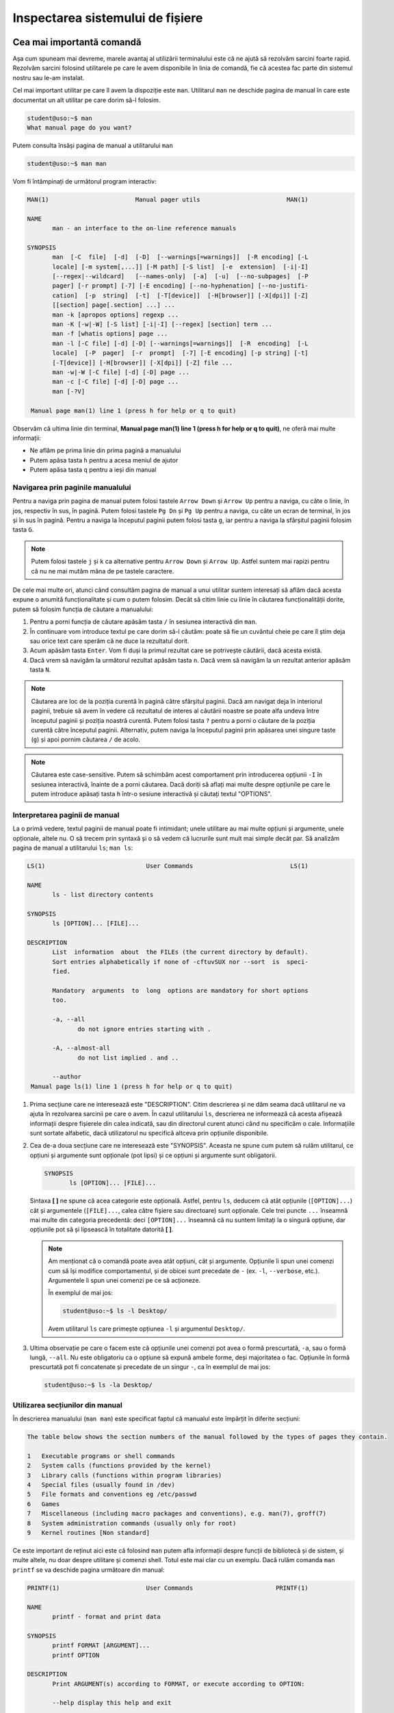 .. _improve_cli_inspect_fs:

Inspectarea sistemului de fișiere
=================================


Cea mai importantă comandă
--------------------------

Așa cum spuneam mai devreme, marele avantaj al utilizării terminalului este că ne ajută să rezolvăm sarcini foarte rapid.
Rezolvăm sarcini folosind utilitarele pe care le avem disponibile în linia de comandă, fie că acestea fac parte din sistemul nostru sau le-am instalat.

Cel mai important utilitar pe care îl avem la dispoziție este ``man``.
Utilitarul ``man`` ne deschide pagina de manual în care este documentat un alt utilitar pe care dorim să-l folosim.

.. code-block:: bash

    student@uso:~$ man
    What manual page do you want?

Putem consulta însăși pagina de manual a utilitarului ``man``

.. code-block:: bash

    student@uso:~$ man man

Vom fi întâmpinați de următorul program interactiv:

.. code-block:: bash

    MAN(1)                        Manual pager utils                        MAN(1)

    NAME
           man - an interface to the on-line reference manuals

    SYNOPSIS
           man  [-C  file]  [-d]  [-D]  [--warnings[=warnings]]  [-R encoding] [-L
           locale] [-m system[,...]] [-M path] [-S list]  [-e  extension]  [-i|-I]
           [--regex|--wildcard]   [--names-only]  [-a]  [-u]  [--no-subpages]  [-P
           pager] [-r prompt] [-7] [-E encoding] [--no-hyphenation] [--no-justifi‐
           cation]  [-p  string]  [-t]  [-T[device]]  [-H[browser]] [-X[dpi]] [-Z]
           [[section] page[.section] ...] ...
           man -k [apropos options] regexp ...
           man -K [-w|-W] [-S list] [-i|-I] [--regex] [section] term ...
           man -f [whatis options] page ...
           man -l [-C file] [-d] [-D] [--warnings[=warnings]]  [-R  encoding]  [-L
           locale]  [-P  pager]  [-r  prompt]  [-7] [-E encoding] [-p string] [-t]
           [-T[device]] [-H[browser]] [-X[dpi]] [-Z] file ...
           man -w|-W [-C file] [-d] [-D] page ...
           man -c [-C file] [-d] [-D] page ...
           man [-?V]

     Manual page man(1) line 1 (press h for help or q to quit)

Observăm că ultima linie din terminal, **Manual page man(1) line 1 (press h for help or q to quit)**, ne oferă mai multe informații:

* Ne aflăm pe prima linie din prima pagină a manualului
* Putem apăsa tasta ``h`` pentru a acesa meniul de ajutor
* Putem apăsa tasta ``q`` pentru a ieși din manual

Navigarea prin paginile manualului
^^^^^^^^^^^^^^^^^^^^^^^^^^^^^^^^^^

Pentru a naviga prin pagina de manual putem folosi tastele ``Arrow Down`` și ``Arrow Up`` pentru a naviga, cu câte o linie, în jos, respectiv în sus, în pagină.
Putem folosi tastele ``Pg Dn`` și ``Pg Up`` pentru a naviga, cu câte un ecran de terminal, în jos și în sus în pagină.
Pentru a naviga la începutul paginii putem folosi tasta ``g``, iar pentru a naviga la sfârșitul paginii folosim tasta ``G``.

.. note::

    Putem folosi tastele ``j`` și ``k`` ca alternative pentru ``Arrow Down`` și ``Arrow Up``.
    Astfel suntem mai rapizi pentru că nu ne mai mutăm mâna de pe tastele caractere.

De cele mai multe ori, atunci când consultăm pagina de manual a unui utilitar suntem interesați să aflăm dacă acesta expune o anumită funcționalitate și cum o putem folosim.
Decât să citim linie cu linie în căutarea funcționalității dorite, putem să folosim funcția de căutare a manualului:

#. Pentru a porni funcția de căutare apăsăm tasta ``/`` în sesiunea interactivă din ``man``.
#. În continuare vom introduce textul pe care dorim să-l căutăm: poate să fie un cuvântul cheie pe care îl știm deja sau orice text care sperăm că ne duce la rezultatul dorit.
#. Acum apăsăm tasta ``Enter``.
   Vom fi duși la primul rezultat care se potrivește căutării, dacă acesta există.
#. Dacă vrem să navigăm la următorul rezultat apăsăm tasta ``n``.
   Dacă vrem să navigăm la un rezultat anterior apăsăm tasta ``N``.

.. note::

    Căutarea are loc de la poziția curentă în pagină către sfârșitul paginii.
    Dacă am navigat deja în interiorul paginii, trebuie să avem în vedere că rezultatul de interes al căutării noastre se poate alfa undeva între începutul paginii și poziția noastră curentă.
    Putem folosi tasta ``?`` pentru a porni o căutare de la poziția curentă către începutul paginii.
    Alternativ, putem naviga la începutul paginii prin apăsarea unei singure taste (``g``) și apoi pornim căutarea ``/`` de acolo.

.. note::

    Căutarea este case-sensitive.
    Putem să schimbăm acest comportament prin introducerea opțiunii ``-I`` în sesiunea interactivă, înainte de a porni căutarea.
    Dacă doriți să aflați mai multe despre opțiunile pe care le putem introduce apăsați tasta ``h`` într-o sesiune interactivă și căutați textul "OPTIONS".

Interpretarea paginii de manual
^^^^^^^^^^^^^^^^^^^^^^^^^^^^^^^

La o primă vedere, textul paginii de manual poate fi intimidant; unele utilitare au mai multe opțiuni și argumente, unele opționale, altele nu.
O să trecem prin syntaxă și o să vedem că lucrurile sunt mult mai simple decât par.
Să analizăm pagina de manual a utilitarului ``ls``; ``man ls``:

.. code-block:: bash

    LS(1)                            User Commands                           LS(1)

    NAME
           ls - list directory contents

    SYNOPSIS
           ls [OPTION]... [FILE]...

    DESCRIPTION
           List  information  about  the FILEs (the current directory by default).
           Sort entries alphabetically if none of -cftuvSUX nor --sort  is  speci‐
           fied.

           Mandatory  arguments  to  long  options are mandatory for short options
           too.

           -a, --all
                  do not ignore entries starting with .

           -A, --almost-all
                  do not list implied . and ..

           --author
     Manual page ls(1) line 1 (press h for help or q to quit)

#. Prima secțiune care ne interesează este "DESCRIPTION".
   Citim descrierea și ne dăm seama dacă utilitarul ne va ajuta în rezolvarea sarcinii pe care o avem.
   În cazul utilitarului ``ls``, descrierea ne informează că acesta afișează informații despre fișierele din calea indicată, sau din directorul curent atunci când nu specificăm o cale.
   Informațiile sunt sortate alfabetic, dacă utilizatorul nu specifică altceva prin opțiunile disponibile.

#. Cea de-a doua secțiune care ne interesează este "SYNOPSIS".
   Aceasta ne spune cum putem să rulăm utilitarul, ce opțiuni și argumente sunt opționale (pot lipsi) și ce opțiuni și argumente sunt obligatorii.

   .. code-block:: bash

       SYNOPSIS
              ls [OPTION]... [FILE]...

   Sintaxa **[ ]** ne spune că acea categorie este opțională.
   Astfel, pentru ``ls``, deducem că atât opțiunile (``[OPTION]...``) cât și argumentele (``[FILE]...``, calea către fișiere sau directoare) sunt opționale.
   Cele trei puncte ``...`` înseamnă mai multe din categoria precedentă: deci ``[OPTION]...`` înseamnă că nu suntem limitați la o singură opțiune, dar opțiunile pot să și lipsească în totalitate datorită **[ ]**.

   .. note::

       Am menționat că o comandă poate avea atât opțiuni, cât și argumente.
       Opțiunile îi spun unei comenzi cum să își modifice comportamentul, și de obicei sunt precedate de ``-`` (ex. ``-l``, ``--verbose``, etc.).
       Argumentele îi spun unei comenzi pe ce să acționeze.

       În exemplul de mai jos:

       .. code-block:: bash

           student@uso:~$ ls -l Desktop/

       Avem utilitarul ``ls`` care primește opțiunea ``-l`` și argumentul ``Desktop/``.

#. Ultima observație pe care o facem este că opțiunile unei comenzi pot avea o formă prescurtată, ``-a``, sau o formă lungă, ``--all``.
   Nu este obligatoriu ca o opțiune să expună ambele forme, deși majoritatea o fac.
   Opțiunile în formă prescurtată pot fi concatenate și precedate de un singur ``-``, ca în exemplul de mai jos:

   .. code-block:: bash

       student@uso:~$ ls -la Desktop/

Utilizarea secțiunilor din manual
^^^^^^^^^^^^^^^^^^^^^^^^^^^^^^^^^

În descrierea manualului (``man man``) este specificat faptul că manualul este împărțit în diferite secțiuni:

.. code-block:: bash

    The table below shows the section numbers of the manual followed by the types of pages they contain.

    1   Executable programs or shell commands
    2   System calls (functions provided by the kernel)
    3   Library calls (functions within program libraries)
    4   Special files (usually found in /dev)
    5   File formats and conventions eg /etc/passwd
    6   Games
    7   Miscellaneous (including macro packages and conventions), e.g. man(7), groff(7)
    8   System administration commands (usually only for root)
    9   Kernel routines [Non standard]

Ce este important de reținut aici este că folosind ``man`` putem afla informații despre funcții de bibliotecă și de sistem, și multe altele, nu doar despre utilitare și comenzi shell.
Totul este mai clar cu un exemplu.
Dacă rulăm comanda ``man printf`` se va deschide pagina următoare din manual:

.. code-block:: bash

    PRINTF(1)                        User Commands                       PRINTF(1)

    NAME
           printf - format and print data

    SYNOPSIS
           printf FORMAT [ARGUMENT]...
           printf OPTION

    DESCRIPTION
           Print ARGUMENT(s) according to FORMAT, or execute according to OPTION:

           --help display this help and exit

           --version
                  output version information and exit

           FORMAT controls the output as in C printf.  Interpreted sequences are:

           \"     double quote

           \\     backslash

     Manual page printf(1) line 1 (press h for help or q to quit)

Această pagină este pentru utilitarul ``printf``.
Observați prima linie:

.. code-block:: bash

    PRINTF(1)                        User Commands                       PRINTF(1)

Textul **PRINTF(1)** ne spune că ne uităm la pagina de manual a utilitarului ``printf`` din secțiunea **(1)** a manualului.
Exact cum ne spune descrierea din manual:

.. code-block:: bash

    1   Executable programs or shell commands

Dacă vrem să accesăm pagina de manual a funcției ``printf`` a bibliotecii standard C, folosim comanda ``man 3 printf`` și vom fi găsi pagina următoare din manual:

.. code-block:: bash

    PRINTF(3)                  Linux Programmer's Manual                 PRINTF(3)

    NAME
           printf,   fprintf,   dprintf,  sprintf,  snprintf,  vprintf,  vfprintf,
           vdprintf, vsprintf, vsnprintf - formatted output conversion

    SYNOPSIS
           #include <stdio.h>

           int printf(const char *format, ...);
           int fprintf(FILE *stream, const char *format, ...);
           int dprintf(int fd, const char *format, ...);
           int sprintf(char *str, const char *format, ...);
           int snprintf(char *str, size_t size, const char *format, ...);

           #include <stdarg.h>

           int vprintf(const char *format, va_list ap);
           int vfprintf(FILE *stream, const char *format, va_list ap);
           int vdprintf(int fd, const char *format, va_list ap);
           int vsprintf(char *str, const char *format, va_list ap);
           int vsnprintf(char *str, size_t size, const char *format, va_list ap);

     Manual page printf(3) line 1 (press h for help or q to quit)

Observăm că s-a căutat în secțiunea **(3)** din manual:

.. code-block:: bash

    3   Library calls (functions within program libraries)

Bonus: Utilizarea pachetului ``tldr``
^^^^^^^^^^^^^^^^^^^^^^^^^^^^^^^^^^^^^

Utilitarul ``tldr`` (too long, didn't read) oferă o versiune simplificată a paginilor de manual.
Acesta ne va arăta un rezumat al utilizării unei comenzi cu opțiunile cele mai des folosite în comunitate.

.. code-block:: bash

    student@uso:~$ tldr ls
    ls
    List directory contents.

     - List files one per line:
       ls -1

     - List all files, including hidden files:
       ls -a

     - Long format list (permissions, ownership, size and modification date) of all files:
       ls -la

     - Long format list with size displayed using human readable units (KB, MB, GB):
       ls -lh

     - Long format list sorted by size (descending):
       ls -lS

     - Long format list of all files, sorted by modification date (oldest first):
       ls -ltr

.. note::

    Acesta trebuie tratat ca un cheatsheet accesibil din linie de comandă.
    ``tldr`` nu elimină utilizarea paginilor ``man``, dar ne ajută să găsim rapid opțiunile uzuale.
    Acestea fiind spuse, vă recomandăm ca întotdeaună să citiți și să înțelegeți din paginile ``man`` ce efect au opțiunile unei comenzi înainte de a le folosi.
    Feriți-vă să rulați comenzi orbește, pentru că așa ați găsit pe StackOverflow, tldr, etc.
    Întotdeauna asigurați-vă că ați înțeles cum și de ce rulați comanda și abia apoi treceți la fapte.

Utilizarea pachetului ``tldr``
""""""""""""""""""""""""""""""

Instalați pachetul ``tldr`` pe mașina voastră.

#. Accesați pagina ``tldr`` a utilitarului ``ls``.

#. Accesați pagina ``tldr`` a utilitarului ``zip``.

#. Accesați pagina ``tldr`` a utilitarului ``tar``.

#. Accesați pagina ``tldr`` a utilitarului ``git``.

#. Accesați pagina ``tldr`` a utilitarului ``man``.

Sumar: Inspectarea paginilor de manual
^^^^^^^^^^^^^^^^^^^^^^^^^^^^^^^^^^^^^^

* Navigarea prin paginile manualului: search (/, ?, n, N), go up (g), go down (G), help (h) în timp ce folosim comanda man pt a afla mai multe despre cum o putem folosi mai bine; bonus: j/k pt navigare jos/sus
* Prezentarea secțiunilor din manual: ``man printf`` vs ``man 3 printf``.
* Prezentarea pachetului ``tldr`` - poate fi util pentru cazurile uzuale, dar nu trebuie să ne fie frică să căutăm în ``man`` pentru detalii


Navigarea sistemului de fișiere: comanda ``cd``
-----------------------------------------------

Comanda ``cd`` este una dintre cele mai folosite comenzi.
Funcționalitatea este în numele ei, **cd** fiind o abreviere pentru **change directory**.
Este esențial să ne simțim foarte comfortabili atunci când navigăm prin sistemul de fișiere.

Navigarea eficientă folosind ``cd``
^^^^^^^^^^^^^^^^^^^^^^^^^^^^^^^^^^^

Întotdeauna când deschidem un terminal o facem pentru că vrem să realizăm o sarcină: vrem să redenumim rapid ultimele poze făcute cu telefonul de la genericul **DCIM1001** la ceva util **Excursie Sinaia, Ian 2020, 1001**, vrem să ne testăm proiectul și să urcăm modificările pe GitHub, etc.

Pentru a ne realiza sarcina, vrem să navigăm în directorul în directorul în care ne-am salvat pozele.
Primul pas este să aflăm directorul curent în care ne aflăm.
Facem asta folosind comanda ``pwd``, acronim pentru print working directory.

.. code-block:: bash

    student@uso:~$ pwd
    /home/student

Observăm că ne aflăm în directorul **home** al utilizatorului **student**.
Ne vom muta în directorul în care avem pozele

.. code-block:: bash

    student@uso:~$ cd Pictures/Sinaia/
    student@uso:~/Pictures/Sinaia$

.. note::

    Observați că rezultatul comenzii ``pwd`` este o cale absolută ``/home/student``.
    O cale absolută este o cale care începe cu ``/``, adică cu directorul **root** care este rădăcina sistemului nostru de fișiere.

    Observați calea oferită comenzii ``cd``: ``Pictures/Sinaia/``.
    Aceasta nu începe cu directorul rădăcină ``/``, deci este o cale relativă la directorul în care ne aflam, adică relativă la ``/home/student``.

Acum ne aflăm în directorul pozelor.
Verificăm folosind ``pwd``

.. code-block:: bash

    student@uso:~/Pictures/Sinaia$ pwd
    /home/student/Pictures/Sinaia

În cazul de față, această verificare este redundantă deoarece avem această informație afișată în prompt: ``student@uso:~/Pictures/Sinaia``.
Remarcați faptul că în prompt, calea este afișată ``~/Pictures/Sinaia``.
Este afișată așa deoarece caracterul ``~`` (tilda) este o scurtătură pentru directorul home al utilizatorului curent, în cazul nostru ``/home/student``.

.. tip::

    Scurtătura ``~`` este disponibilă pentru orice comandă, nu doar pentru ``cd``.
    De înlocuirea ei se ocupă terminalul înainte de a executa comanda.

Putem să revenim în directorul nostru home folosindu-ne de scurtătura ``~``

.. code-block:: bash

    student@uso:~/Pictures/Sinaia$ cd ~
    student@uso:~$

Un mijloc și mai scurt prin care putem să revenim în directorul nostru home este să executăm comanda ``cd`` fără nici un argument.

.. note::

    Comenzile ``cd`` și ``cd ~`` sunt echivalente.
    În practică, folosim comanda ``cd`` simplă pentru a naviga în directorul home al utilizatorului curent.

Folosim ``~`` pentru a construi o cale absolută, care are ca punct de plecare directorul home al utilizatorului curent, așa cum putem vedea în exemplul de mai jos:

.. code-block:: bash

    student@uso:~/workspace/uni/programming/labs/lab01$ pwd
    /home/student/workspace/uni/programming/labs/lab01
    student@uso:~/workspace/uni/programming/labs/lab01$ cd ~/Pictures/Sinaia
    student@uso:~/Pictures/Sinaia$ cd -
    student@uso:~/workspace/uni/programming/labs/lab01$ cd ../../../../../Pictures/Sinaia
    student@uso:~/Pictures/Sinaia$

Observăm că sintaxa ``cd ~/Pictures/Sinaia`` este mult mai scurtă și simplă de urmărit față de alternativa ``cd ../../../../../Pictures/Sinaia``.

În exemplul de mai sus am folosit o altă scurtătură pusă la dispoziție de comanda ``cd``, anume ``cd -``.
Comanda ``cd -`` are ca efect navigarea în directorul anterior, așa cum am văzut în exemplul anterior când am folosit-o pentru a reveni în directorul ``/home/student/workspace/uni/programming/labs/lab01``.

Exersarea navigării în cardul sistemului de fișiere
"""""""""""""""""""""""""""""""""""""""""""""""""""

Prin exercițiile care urmează o să ne exersăm mâna astfel încât să devenim cât mai comfortabili cu navigarea prin sistemul de fișiere.
Trebuie să ne fie foarte clar când folosim o cale absolută, când folosim una relativă și să devenim din ce în ce mai rapizi.

.. tip::

    O să folosim tasta ``Tab`` de fiecare dată când navigăm prin sistemul de fișiere.
    Nu doar că ne ajută să scriem mai rapid calea, dar în cazul în care nu se execută funcția de auto-complete înseamnă că cel mai probabil avem o greșeală undeva în calea introdusă manual.

.. note::

    Dacă nu aveți pe sistem una din căile folosite în exerciții, creați-o.

#. Navigați în directorul rădăcină (``/``) al sistemului vostru.
   De aici, navigați în directorul ``/home/student/Pictures`` (folosiți tasta ``Tab`` pentru auto-completion).
   Reveniți în directorul rădăcină folosind ``-``.
   Reveniți în directorul ``Pictures/`` folosind ``-``.
   Navigați în directorul home folosind doar comanda ``cd``.

#. Navigați în directorul ``~/workspace/uni/programming/labs/lab01``.
   De aici, navigați în directorul ``~/workspace/uni/programming/`` folosind o cale relativă (Obs: calea voastră **NU** trebuie să înceapă cu directorul rădăcină, ``/``).
   Navigați în directorul ``~/Downloads`` folosind o cale relativă.
   Reveniți în directorul ``~/workspace/uni/programming/labs/lab01``.

#. Navigați în directorul ``~/Documents`` folosind o cale absolută (Obs: calea voastră **trebuie** să înceapă cu directorul rădăcină, ``/``).
   Navigați în directorul ``~/Desktop`` folosind o cale absolută.
   Navigați în directorul ``~/Music`` folosind o cale relativă.


Explorarea sistemului de fișiere: comanda ``ls``
------------------------------------------------

Comanda ``ls`` este și ea una dintre cele mai folosite comenzi.
Funcționalitatea este în numele ei, **ls** fiind o abreviere pentru **list**.
Folosim ``ls`` pentru a afișa mai multe informații despre conținutul unui director sau despre fișiere.

Comanda poate fi folosită fără nici un argument, ca în exemplul de mai jos:

.. code-block:: bash

    student@uso:~$ ls
    Desktop    Downloads  Pictures  Templates  examples.desktop  vm-actions-log.txt
    Documents  Music      Public    Videos     uso.git           workspace

Observă că ``ls`` ne-a afișat conținutul directorului în care ne aflăm, în exemplul de mai sus este directorul home (``~``).
``ls`` poate să primească ca argument calea către unul sau mai multe fișiere și directoare, așa vedem în exemplul de mai jos:

.. code-block:: bash

    student@uso:~$ ls workspace/ Downloads/ examples.desktop nonexistent
    ls: cannot access 'nonexistent': No such file or directory
    examples.desktop

    Downloads/:

    workspace/:
    hello  uso-lab-book

Atunci când argumentul este un director, ne este afișat conținutul acestuia, așa cum se întâmplă pentru directoarele ``workspace/`` și ``Downloads``.
Atunci când argumentul este un fișier, acesta este afișat, așa cum este cazul pentru ``examples.desktop``.
Observăm că în cazul folosim ca argument o cale către un fișier sau director care nu există (``nonexistent`` în exemplul de mai sus) utilitarul ``ls`` nu își oprește execuția.
Acesta afișează un mesaj de eroare pentru argumentul în cauză și apoi își continuă execuția cu restul argumentelor.

Afișarea fișierelor ascunse
^^^^^^^^^^^^^^^^^^^^^^^^^^^

În mediul linux, un fișier este ascuns dacă numele său începe cu caracterul ``.`` (punct).
În mod implicit, utilitarul ``ls`` omite fișierele ascunse.
Pentru a afișa fișierele ascunse folosim opțiunea ``-a`` (all).

.. code-block:: bash

    student@uso:~$ ls -a
    .              .emacs.d         .ssh                       Pictures
    ..             .gconf           .sudo_as_admin_successful  Public
    .ICEauthority  .gitconfig       .tmux                      Templates
    .bash_aliases  .gnome2          .tmux.conf                 Videos
    .bash_history  .gnome2_private  .vim                       examples.desktop
    .bash_logout   .gnupg           .viminfo                   uso.git
    .bashrc        .java            .vimrc                     vm-actions-log.txt
    .cache         .lesshst         Desktop                    workspace
    .config        .local           Documents
    .dbus          .mozilla         Downloads
    .emacs         .profile         Music

Observăm că avem o mulțime de fișiere ascunse prezente în directorul nostru home.
Multe dintre acestea sunt fișiere de configurare (``.bashrc``, ``.vimrc``, etc.) folosite de diferite programe instalate pe sistemul nostru.
Vom vorbi mai multe despre acestea în viitorul apropriat.

Afișarea informațiilor extinse despre fișiere
^^^^^^^^^^^^^^^^^^^^^^^^^^^^^^^^^^^^^^^^^^^^^

De cele mai multe ori suntem interesați să aflăm mai multe informații despre fișiere: cum ar fi tipul fișierului, permisiuni, ownership, dimensiunea și data ultimei modificări.
Toate acestea sunt afișate prin utilizarea opțiunii ``-l``:

.. code-block:: bash

    student@uso:~$ ls -l
    total 60
    drwxr-xr-x  2 student student 4096 aug  6  2018 Desktop
    drwxr-xr-x  3 student student 4096 aug 20  2018 Documents
    drwxr-xr-x  2 student student 4096 aug 11 19:35 Downloads
    drwxr-xr-x  2 student student 4096 aug  6  2018 Music
    drwxr-xr-x  3 student student 4096 aug 31 23:26 Pictures
    drwxr-xr-x  2 student student 4096 aug  6  2018 Public
    drwxr-xr-x  2 student student 4096 aug  6  2018 Templates
    drwxr-xr-x  2 student student 4096 aug  6  2018 Videos
    -rw-r--r--  1 student student 8980 aug  6  2018 examples.desktop
    drwxr-xr-x 14 student student 4096 aug 20  2018 uso.git
    -rw-r--r--  1 student student 4827 aug 21  2018 vm-actions-log.txt
    drwxr-xr-x  4 student student 4096 aug 13 18:38 workspace

Vom analiza informațiile afișate pentru directorul **Desktop**.

.. code-block:: bash

    drwxr-xr-x  2 student student 4096 aug  6  2018 Desktop

#. Vom începe cu prima coloană din exemplul de mai sus: ``drwxr-xr-x``.
   Aceasta este formată din zece caractere care formează patru grupuri:

   #. Primul grup este format dintr-un singur caracter, și denotă tipul fișierului.
      În cazul de față, caracterul ``d`` ne informează că ne uităm la un fișier de tip director.
      În cazul fișierelor obișnuite (text, imagini, etc.) primul caracter este ``-``, așa cum putem observa în cazul fișierului ``examples.desktop``.

   #. Cel de-al doilea grup este format din următoarele trei caractere și denotă permisiunile pe care le are utilizatorul care deține fișierul asupra fișierului.
      Caracterele sunt în ordine ``r`` (read) permisiuni de citire, ``w`` (write) permisiuni de scriere și ``x`` (execute) permisiuni de rulare.
      Dacă utilizatorul nu are o anumită permisiune, caracterul corespunzător este înlocuit de caracterul ``-``.
      Spunem că aceste permisiuni se aplică pentru **User**.

   #. Cel de-al treilea grup este format din următoarele trei caractere și denotă permisiunile pe care le au membrii grupului care dețin fișierul asupra fișierului.
      Permisiunile rămân din setul ``rwx``.
      Spunem că aceste permisiuni se aplică pentru **Group**.

   #. Cel de-al patrulea grup este format din ultimele trei caractere și denotă permisiunile pe care le are orice utilizator care nu deține fișierul și nici nu face parte din grupul care deține fișierul.
      Permisiunile rămân din setul ``rwx``.
      Spunem că aceste permisiuni se aplică pentru **Others**.

   Acum, pe baza informațiilor din prima coloană, putem spune următoarele despre fișierul Desktop:

   #. Acesta este un fișier de tip director (``d``)
   #. Utilizatorul care îl deține are drepturi de citire (``r``), scriere (``w``) și execuție (``x``)
   #. Grupul care îl deține are drepturi de citire (``r``), **NU** are drepturi de scriere (``-``) și are drepturi de execuție (``x``)
   #. Iar orice alt utilizator are drepturi de citire (``r``), **NU** are drepturi de scriere (``-``) și are drepturi de execuție (``x``).

   .. note::

       Pentru a putea deschide un director este necesar să avem drepturi de execuție (``x``) asupra acestuia.
       Trebuie să avem drepturi de execuție indiferent că vrem să navigăm în interiorul său, să afișăm conținutul directorului sau să creăm noi fișiere și directoare în cadrul acestuia.

#. Cea de-a treia coloană ne spune care este utilizatorul care deține fișierul.
   Astfel observăm că directorul **Desktop** este deținut de către utilizatorul ``student``.
   Asta înseamnă că permisiunile ``rwx`` corespund utilizatorului ``student``.

#. Cea de-a patra coloană ne spune care este grupul care deține fișierul.
   Astfel observăm că directorul **Desktop** este deținut de către grupul ``student``.
   Asta înseamnă că permisiunile ``r-x`` se aplică oricărui utilizator care este membru al grupului ``student``.

#. Cea de-a cincea coloană ne arată dimensiunea fișierului, exprimată în octeți.
   Putem să-i cerem utilitarului ``ls`` să ne afișeze dimensiunea folosind multiplii (K(ilo), M(ega), G(iga), etc) utilizând opțiunea ``-h`` (human readable)

   .. code-block:: bash

       student@uso:~$ ls -lh
       total 60K
       drwxr-xr-x  2 student student 4,0K aug  6  2018 Desktop
       [...]

#. Ultimele coloane ne arată data ultimei modificări, în ordinea lună, zi, an.

Afișarea informațiilor extinse despre un fișier de tip director
"""""""""""""""""""""""""""""""""""""""""""""""""""""""""""""""

Am observat că, în mod implicit, utilitarul ``ls`` ne afișază informații despre conținutul unui director atunci când primește calea către un director ca argument:

.. code-block:: bash

    student@uso:~$ ls -l Desktop/
    total 0
    -rw-r--r-- 1 student student 0 sep  2 19:39 todos.txt

Pentru a-i specifica lui ``ls`` că suntem interesați de informații despre fișierul de tip director, și nu despre conținutul său, folosim opțiunea ``-d``.

.. code-block:: bash

    student@uso:~$ ls -ld Desktop/
    drwxr-xr-x 2 student student 4096 sep  2 19:39 Desktop/

#. Afișați conținutul directoarelor ``/home``, ``Downloads`` și ``/tmp``.

#. Aflați care sunt permisiunile pe care le are orice utilizator asupra directoarelor ``/home``, ``/home/student`` și ``/tmp``.

Selectarea multiplor fișiere folosind globbing
^^^^^^^^^^^^^^^^^^^^^^^^^^^^^^^^^^^^^^^^^^^^^^

Până acum am aplicat diferite comenzi fie pe fișiere individuale, fie pe întreg directorul.
Foarte des vom avea nevoie de un mijloc prin care să putem selecta un număr variabil de fișiere care au un nume care corespunde unui tipar (pattern) comun.

Să revenim la scenariul prezentat anterior: vrem să selectăm pozele din excursia din Sinaia.
În directorul în care avem pozele din excursie avem și alte poze de la alte evenimente.
Știm că pozele din excursie încep toate cu numele **DCIM** și apoi sunt urmate de un număr.
Ceea ce vrem să facem este să selectăm toate pozele al căror nume corespunde acestui tipar și să le mutăm într-un director separat.
Pentru asta folosim globbing, ca în exemplul de mai jos:

.. code-block:: bash

    student@uso:~/Pictures$ mv DCIM* excursie-Sinaia-2020/

Observăm argumentul pe care l-am dat comenzii ``mv``, și anume ``DCIM*``.
Expresia ``DCIM*`` este un exemplu de globbing: adică o expresie care descrie un tipar prin folosirea unor caractere speciale, așa cum este caracterul ``*``.
În cazul de față, expresia ``DCIM*`` înseamnă orice fișier care începe cu șirul de caractere ``DCIM``.

Caracterul special ``*``
""""""""""""""""""""""""

În sintaxa globbing, caracterul ``*`` poate fi înlocuit cu orice caracter de oricâte ori, sau poate lipsi cu totul.
În directorul vostru home (``~``), executați următoarele comenzi:

.. code-block:: bash

    student@uso:~$ ls
    Desktop    Downloads  Pictures  Templates  examples.desktop  vm-actions-log.txt
    Documents  Music      Public    Videos     uso.git           workspace

    student@uso:~$ ls -d D*
    Desktop  Documents  Downloads

    student@uso:~$ ls -d Music*
    Music

Observăm că în expresia ``D*``, caracterul ``*`` înglobează toate caracterele care urmează literei **D**: "esktop", "ocuments" și "ownloads".
Observăm că în cazul expresie ``Music*``, ``*`` nu ține locul nici unui caracter.


Caracterul special ``?``
""""""""""""""""""""""""

În sintaxa globbing, caracterul ``?`` înlocuiește exact un caracter, oricare ar fi acela.
În directorul vostru home (``~``), executați următoarele comenzi:

.. code-block:: bash

    student@uso:~$ ls -d Musi?
    Music

    student@uso:~$ ls -d Mus??
    Music

    student@uso:~$ ls -d Music?
    ls: cannot access 'Music?': No such file or directory

Observăm că expresiile ``Musi?`` și ``Mus??`` s-au înlocuit cu succes cu numele directorului ``Music``, dar expresia ``Music?`` a generat o eroare deoarece nu există nici un fișier **Music** urmat de un caracter.


Sintaxa specială ``[]``
"""""""""""""""""""""""

În sintaxa globbing, folosim sintaxa ``[]`` pentru a defini o listă de caractere care pot fi folosite în înlocuire.
Această sintaxă înlocuiește exact un caracter din lista oferită.
În directorul vostru home (``~``), executați următoarele comenzi:

.. code-block:: bash

    student@uso:~$ ls -d Mus[ijk]c
    Music

    student@uso:~$ ls -d Mus[abc]c
    ls: cannot access 'Mus[abc]c': No such file or directory

În expresia ``Musi[ijk]c``, i-am "spus" shellului că al patrulea caracter poate să fie oricare din lista ``[ijk]``.
În acest context, globbing a găsit cu succes numele fișierului **Music**.
În expresia ``Musi[abc]c``, i-am "spus" shellului că al patrulea caracter poate să fie oricare din lista ``[abc]``.
Deoarece nu avem niciun fișier numit **Musac**, **Musbc** sau **Muscc**, comanda ne-a afișat mesajul de eroare corespunzător.

Sintaxa ``[]`` nu ne limitează la a oferi enumarații de caractere, așa cum am făcut cu ``[ijk]`` sau ``[abc]``.
Sintaxa accepta și intervale, cum observăm în exemplul de mai jos:

.. code-block:: bash

    student@uso:~$ ls -d Mus[A-Za-z0-9]c
    Music

Citim expresia ``[A-Za-z0-9]`` în următorul mod: această expresie înlocuiește un caracter din intervalul ``A-Z`` sau din intervalul ``a-z`` sau din intervalul ``0-9``; cu alte cuvinte înlocuiește un caracter alfa-numeric.

.. note::

    Folosim forma ``A-Za-z`` pentru a spune orice caracter din alfabetul englez, indiferent dacă este majusculă sau nu.
    Nu putem folosi forma ``A-z`` datorită reprezentării caracterelor în tabelul ascii.
    Caracterele **A-Z** sunt reprezentate în intervalul **65-90**, iar caracterele **a-z** în intervalul **97-122** în tabelul ascii.
    Dacă am folosi forma **A-z**, i-am spune expresiei globbing să includă și caracterele din intervalul **91-96** din tabelul ascii în expresia noastră.

.. tip::

    Folosind sintaxa ``[]`` putem rescrie mutarea pozelor a.î. să o facem mai precisă:

    .. code-block:: bash

        student@uso:~/Pictures$ mv DCIM[0-9][0-9][0-9][0-9] excursie-Sinaia-2020/

    Cu expresia de mai sus vom muta toate pozele din intervalul **DCIM0000** - **DCIM9999**.


Sintaxa specială ``{}``
"""""""""""""""""""""""

În sintaxa globbing, folosim sintaxa ``{}`` pentru a defini o listă de cuvinte (grupuri de caractere) care pot fi folosite în înlocuire.
Această sintaxă înlocuiește exact un caracter din lista oferită.
În directorul vostru home (``~``), executați următoarele comenzi:

.. code-block:: bash

    student@uso:~$ ls -d {Downloads,Music}
    Downloads  Music

    student@uso:~$ ls -d {Down,Mus}*
    Downloads  Music

Citim expresia ``{Downloads,Music}``: în locul acestei expresii poate să existe cuvântul **Downloads** sau cuvântul **Music**.
Observăm că putem să combinăm orice elemente de globbing, așa cum am făcut în expresia ``{Down,Mus}*``.

Folosirea ad-litteram a caracterelor speciale
"""""""""""""""""""""""""""""""""""""""""""""

Există cazuri când numele fișierelor conțin caractere speciale.
Unele fișiere pot fi prefixate cu o categorie din care fac parte, ca în exemplul de mai jos:

.. code-block:: bash

    student@uso:~$ ls Documents/uni
    '[PC] Course 01.pdf'  '[USO] Course 01.pdf'  '[USO] Course 02.pdf'

În exemplul de mai sus, fișierele pdf de curs sunt prefixate cu numele materiei: [PC], [USO].
Vrem să îi spunem sintaxei de globbing că în acest caz, șirul **[USO]** nu trebuie tratat ca o expresie, ci ca un șir de caracter normale.
Pentru a face asta, încadrăm șirul între **"**:

.. code-block:: bash

    student@uso:~$ ls Documents/uni/"[USO]"*
    'Documents/uni/[USO] Course 01.pdf'  'Documents/uni/[USO] Course 02.pdf'

Citim expresia ``"[USO]"*``: orice fișier al cărui nume începe cu șirul de caractere **[USO]** și este urmat de orice caracter.
Operația prin care eliminăm semnificația specială a unui caracter poartă numele de **escaping**; cu alte cuvinte, informal, spunem că am făcut escaping semnificației speciale a sintaxei ``[]``.
Termenul vine de la cuvântul **escape** (a scăpa), și exprimă că scăpăm de semnificația specială a unui caracter / set de caractere.


Căutarea unui fișier în sistem
------------------------------

De multe ori ne aflăm în situația în care căutăm un fișier pe disk: ex. doar ce am clonat un proiect de pe GitHub și vrem să inspectăm fișierul **Makefile** pentru a vedea cum compilăm și rulăm proiectul.
Un alt exemplu poate fi că vrem să vedem cum arată fișierele de test existente în proiect; de multe ori, ințelegem mai bine proiectul doar prin simpla inspectare a testelor.

Există două utilitare care ne permit să căutăm în cadrul sistemului de fișiere: ``locate`` și ``find``.

Utilitarul ``locate``
^^^^^^^^^^^^^^^^^^^^^

Utilitarul ``locate`` folosește o bază de date pentru a căuta în fișierele de pe sistem.
Inspectăm pagina de manual a utilitarului pentru a vedea cum îl putem folosi.

.. code-block:: bash

    student@uso:~$ man locate

    SYNOPSIS
           locate [OPTION]... PATTERN...

Observăm că ``locate`` primește ca argument un șir de caractere, **PATTERN**, care fac parte din numele fișierului pe care în căutăm, dar nu trebuie să-i dăm numele exact

.. code-block:: bash

    student@uso:~$ locate todos.txt
    /home/student/Desktop/todos.txt
    student@uso:~$ locate todos
    /home/student/Desktop/todos.txt

Putem să folosim și sintaxa globbing pentru a descrie numele fișierului căutat:

.. code-block:: bash

    student@uso:~$ locate "*.txt"
    /home/student/vm-actions-log.txt
    /home/student/.local/lib/python2.7/site-packages/Keras_Applications-1.0.8.dist-info/top_level.txt
    /home/student/.local/lib/python2.7/site-packages/Keras_Preprocessing-1.1.2.dist-info/top_level.txt
    /home/student/.local/lib/python2.7/site-packages/Markdown-3.1.1.dist-info/entry_points.txt
    /home/student/.local/lib/python2.7/site-packages/Markdown-3.1.1.dist-info/top_level.txt
    /home/student/.local/lib/python2.7/site-packages/Werkzeug-1.0.1.dist-info/top_level.txt

Căutările cu ``locate`` sunt foarte rapide.
Acest lucru se datorează utilizării bazei de date pentru a indexa fișierele din sistem.
Baza de date se reconstruiește periodic, o dată la 24h.
Asta înseamnă că locate nu va găsi fișiere care au fost create după reconstrucția bazei de date.
Dacă vrem să reconstruim baza de date, folosim comanda ``updatedb``.

Hai să clonăm repository-ul **TheAlgorithms/C**.
Acesta conține implementările diferitor algoritmi folosind limbajul de programare C.

.. code-block:: bash

    student@uso:~$ cd workspace
    student@uso:~/workspace$ git clone https://github.com/TheAlgorithms/C.git
    student@uso:~/workspace$ cd C

Fiind vorba despre un repository care implementează algoritmi clasici, ne așteptăm să găsim și algoritmi de căutare, cum ar fi binary-search.
Hai să căutăm după cuvântul cheie **search**.

.. code-block:: bash

    student@uso:~/workspace/$ locate search | grep workspace/C
    student@uso:~/workspace/$ 

Observăm că nu am găsit nici un rezultat.
Cum spuneam mai devreme, trebuie să reconstruim baza de date pentru a căuta în fișierele nou create.

.. code-block:: bash

    student@uso:~/workspace/C$ sudo updatedb
    [sudo] password for student: 

Comanda ``updatedb`` trebuie executată în mod privilegiat, așa că folosim ``sudo``.
Parola utilizatorului **student**, pe mașina noastră virtuală, este **student**.

.. code-block:: bash

    student@uso:~/workspace/C$ locate search | grep workspace/C
    /home/student/workspace/C/searching
    /home/student/workspace/C/data_structures/binary_trees/binary_search_tree.c
    /home/student/workspace/C/searching/CMakeLists.txt
    /home/student/workspace/C/searching/binary_search.c
    /home/student/workspace/C/searching/fibonacci_search.c
    /home/student/workspace/C/searching/interpolation_search.c
    /home/student/workspace/C/searching/jump_search.c
    /home/student/workspace/C/searching/linear_search.c
    /home/student/workspace/C/searching/modified_binary_search.c
    /home/student/workspace/C/searching/other_binary_search.c
    /home/student/workspace/C/searching/pattern_search
    /home/student/workspace/C/searching/ternary_search.c
    /home/student/workspace/C/searching/pattern_search/CMakeLists.txt
    /home/student/workspace/C/searching/pattern_search/boyer_moore_search.c
    /home/student/workspace/C/searching/pattern_search/naive_search.c
    /home/student/workspace/C/searching/pattern_search/rabin_karp_search.c

Sumar: ``locate``
"""""""""""""""""

Folosim utilitarul ``locate`` pentru a căuta un fișier în întreg sistemul de fișiere.

Are avantajul că este foarte rapid, deoarece folosește o bază de date pentru a indexa fișierele.

Are două dezavantaje:
    #. Baza de date trebuie reconstruită periodic.
       Dacă vrem să reconstruim manual baza de date, avem nevoie de drepturi privilegiate pentru a rula comanda ``updatedb``.
    #. Utilitarul caută în tot sistemul de fișiere: nu putem să specificăm un punct de start pentru căutare.
       Este necesar să filtrăm rezultatul căutării cu punctul de start dorit, așa cum am făcut în exemplul de mai sus: ``| grep workspace/C``.


Utilitarul ``find``
^^^^^^^^^^^^^^^^^^^

Utilitarul ``find`` îndeplinește același scop: căuta în fișierele de pe sistem.
``find`` este un utilitar mai complex decât ``locate``.
Acesta ne permite să căutăm fișiere după nume, permisiuni, tipul fișierelor, data ultimei modificări și multe altele.
Inspectăm pagina de manual a utilitarului pentru a vedea cum îl putem folosi.

.. code-block:: bash

    student@uso:~$ man find

    SYNOPSIS
           find  [-H]  [-L]  [-P]  [-D  debugopts]  [-Olevel]  [starting-point...]
           [expression]


La o primă vedere, ``find`` poate părea complex și intimidant, dar lucrurile stau foarte simplu.
Folosim ``find`` cu sintaxa ``find [starting-point] [expression]``, ca în exemplul de mai jos:

.. code-block:: bash

    student@uso:~$ find . -name "*search*"
    ./C/searching
    ./C/searching/linear_search.c
    ./C/searching/other_binary_search.c
    ./C/searching/binary_search.c
    ./C/searching/modified_binary_search.c
    ./C/searching/jump_search.c
    ./C/searching/interpolation_search.c
    ./C/searching/fibonacci_search.c
    ./C/searching/ternary_search.c
    ./C/searching/pattern_searc h
    ./C/searching/pattern_search/naive_search.c
    ./C/searching/pattern_search/boyer_moore_search.c
    ./C/searching/pattern_search/rabin_karp_search.c
    ./C/data_structures/binary_trees/binary_search_tree.c

În exemplul de mai sus observă că am folosit ca **starting-point** ``.`` (directorul curent), iar ca **expression** ``-name "*search*"``.

Utilitarul ``find`` folosește o expresie compusă pentru căutare.
În exemplul anterior am folosit opțiunea ``-name PATTERN``.
Exact ca în cazul utilitarului ``locate``, **PATTERN** poate folosi sintaxa globbing, așa cum am făcut în exemplul de mai sus ``"*search*"``.

.. note::
    Atunci când folosim sintaxa globbing, trebuie să fim atenți să încadrăm **PATTERN** între ``"`` (ghilimele), așa cum am făcut în exemplul de mai sus.
    Trebuie să facem asta pentru ca sintaxa globbing să fie interpretată de către utilitarul ``find`` și nu de către terminalul (``bash``) din care lansăm utilitarul.

Scenarii complexe de căutare
""""""""""""""""""""""""""""

Utilitarul ``find`` are o lungă listă de opțiuni pe care le putem folosi în expresii de căutare.
Una din opțiunile mai populare este ``-type`` care ne oferă posibilitatea de a căuta după tipul unui fișier:

.. code-block:: bash

    student@uso:~$ find workspace/C -type f
    workspace/C/leetcode/src/226.c
    workspace/C/leetcode/src/700.c
    workspace/C/leetcode/src/278.c
    [...]

În exemplul de mai sus i-am spus utilitarului ``find`` că vrem să căutăm în directorul ``~/workspace/C`` toate fișierele text (regular file) ``-type f``.

**Exercițiu:** Accesați pagina de manual a utilitarului find (``man find``) și căutați opțiunea ``-type``.
Căutați în directorul ``workspace/C`` după fiecare tip de fișier suportat de opțiunea ``-type``.

.. note::
    Reminder: pentru a căuta în man folosim ``/`` pentru a intra în search mode și apoi introducem textul pe care îl căutam ``-type`` urmat de tasta ``Enter``; pentru a ne duce la următorul rezultat al căutării folosim tasta ``n`` (next).

În cadrul unei căutări putem să combinăm opțiunile de căutare:

.. code-block:: bash

    student@uso:~$ find workspace/C -type f -name "*search*"
    workspace/C/searching/modified_binary_search.c
    workspace/C/searching/ternary_search.c
    workspace/C/searching/jump_search.c
    workspace/C/searching/binary_search.c

În exemplul de mai sus căutăm toate fișierele text care conțin șirul **search** în nume.

Utilitarul ``find`` ne permite să executăm comenzi asupra rezultatelor căutării.
Facem acest cu opțiunea ``-exec command {} ;``.
Atunci când folosim ``-exec``, rezultatul căutării va înlocui șirul **'{}'** în textul comenzii; comanda de executat trebuie să se termine în caracterul ``;``.

Observăm exemplul de mai jos:

.. code-block:: bash

    student@uso:~$ find workspace/C -type f -name "*search*" -exec ls -l {} \;
    -rw-r--r-- 1 student student 3312 sep 17 19:20 workspace/C/searching/modified_binary_search.c
    -rw-r--r-- 1 student student 1782 sep 17 19:20 workspace/C/searching/ternary_search.c
    -rw-r--r-- 1 student student 1624 sep 17 19:20 workspace/C/searching/jump_search.c
    -rw-r--r-- 1 student student 2799 sep 17 19:20 workspace/C/searching/binary_search.c
    -rw-r--r-- 1 student student 867 sep 17 19:20 workspace/C/searching/other_binary_search.c

În exemplul de mai sus, argumetul opțiunii ``exec`` este ``ls -l {} \;``.
În cuvinte, pentru fiecare fișier text care conține șirul **search** vom afișa informații în format lung (``ls -l {}``).
Observăm că ``-exec`` se încheie cu ``\;``: este nevoie să escapăm caracterul ``;`` pentru ca acesta să fie interpretat de către utilitarul ``find`` și nu de către terminalul în care rulăm, exact ca în cazul ``-name PATTERN``.

În secțiunile ce urmează vom vedea cum ne folosim de opțiunea ``exec`` pentru a face recursiv search & replace în fișiere.

Sumar: ``find``
"""""""""""""""

Folosim ``find`` pentru a căuta după criterii mai complexe decât numele fișierului, cum ar fi tipul fișierului, data ultimei modificări, etc.

De cele mai multe ori vom folosi ``find`` în conjuncție cu opțiunea ``-exec`` pentru a rula o comandă asupra fișierelor găsite.

Utilitarul ``find`` este mai lent decât ``locate``, dar nu necesită o bază de date care trebuie actualizată periodic.
``locate`` este probabil suficient pentru majoritatea cazurilor când suntem interesați de căutarea unui fișier.


``file`` și ``touch``
---------------------

În contextul ăsta arătăm că touch actualizează data ultimei modificări pentru un fișier existent


Bonus: procfs
-------------
